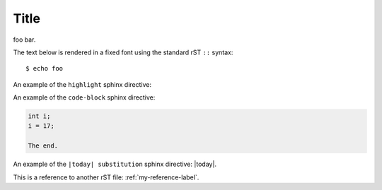 Title
=====

foo bar.

The text below is rendered in a fixed font using the standard rST ``::`` syntax::

  $ echo foo

An example of the ``highlight`` sphinx directive:
  
.. highlight:: c

  func()

An example of the ``code-block`` sphinx directive:

.. code-block:: c

  int i;
  i = 17;
  
  The end.

An example of the ``|today| substitution`` sphinx directive: |today|.

This is a reference to another rST file: :ref:`my-reference-label`.

